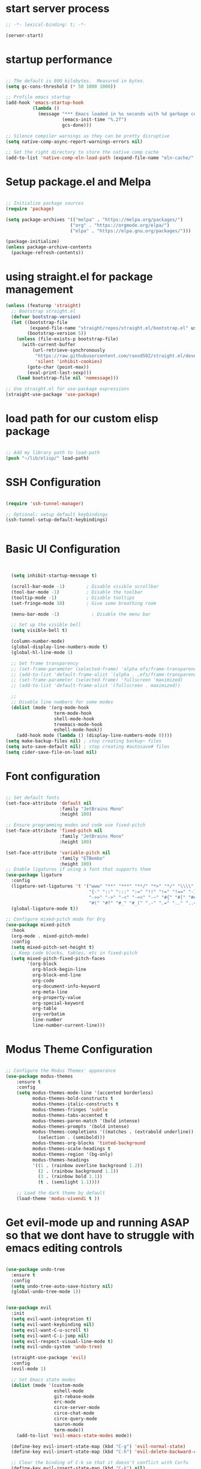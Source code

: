 #+PROPERTY: header-args  :tangle yes

* start server process

#+begin_src emacs-lisp
;; -*- lexical-binding: t; -*-
  
(server-start)

#+end_src

* startup performance

#+begin_src emacs-lisp

  ;; The default is 800 kilobytes.  Measured in bytes.
  (setq gc-cons-threshold (* 50 1000 1000))

  ;; Profile emacs startup
  (add-hook 'emacs-startup-hook
            (lambda ()
              (message "*** Emacs loaded in %s seconds with %d garbage collections."
                       (emacs-init-time "%.2f")
                       gcs-done)))

  ;; Silence compiler warnings as they can be pretty disruptive
  (setq native-comp-async-report-warnings-errors nil)

  ;; Set the right directory to store the native comp cache
  (add-to-list 'native-comp-eln-load-path (expand-file-name "eln-cache/" user-emacs-directory))

#+end_src

* Setup package.el and Melpa

#+begin_src emacs-lisp

;; Initialize package sources
(require 'package)

(setq package-archives '(("melpa" . "https://melpa.org/packages/")
                        ("org" . "https://orgmode.org/elpa/")
                        ("elpa" . "https://elpa.gnu.org/packages/")))

(package-initialize)
(unless package-archive-contents
  (package-refresh-contents))

#+end_src

* using straight.el for package management

#+begin_src emacs-lisp
  (unless (featurep 'straight)
    ;; Bootstrap straight.el
    (defvar bootstrap-version)
    (let ((bootstrap-file
           (expand-file-name "straight/repos/straight.el/bootstrap.el" user-emacs-directory))
          (bootstrap-version 5))
      (unless (file-exists-p bootstrap-file)
        (with-current-buffer
            (url-retrieve-synchronously
             "https://raw.githubusercontent.com/raxod502/straight.el/develop/install.el"
             'silent 'inhibit-cookies)
          (goto-char (point-max))
          (eval-print-last-sexp)))
      (load bootstrap-file nil 'nomessage)))

  ;; Use straight.el for use-package expressions
  (straight-use-package 'use-package)

#+end_src

* load path for our custom elisp package

#+begin_src emacs-lisp

;; Add my library path to load-path
(push "~/lib/elisp/" load-path)

#+end_src

* SSH Configuration

#+begin_src emacs-lisp

  (require 'ssh-tunnel-manager)
  
  ;; Optional: setup default keybindings
  (ssh-tunnel-setup-default-keybindings)


#+end_src

* Basic UI Configuration

#+begin_src emacs-lisp


    (setq inhibit-startup-message t)

    (scroll-bar-mode -1)        ; Disable visible scrollbar
    (tool-bar-mode -1)          ; Disable the toolbar
    (tooltip-mode -1)           ; Disable tooltips
    (set-fringe-mode 10)        ; Give some breathing room

    (menu-bar-mode -1)            ; Disable the menu bar

    ;; Set up the visible bell
    (setq visible-bell t)

    (column-number-mode)
    (global-display-line-numbers-mode t)
    (global-hl-line-mode 1)
    
    ;; Set frame transparency
    ;; (set-frame-parameter (selected-frame) 'alpha efs/frame-transparency)
    ;; (add-to-list 'default-frame-alist `(alpha . ,efs/frame-transparency))
    ;; (set-frame-parameter (selected-frame) 'fullscreen 'maximized)
    ;; (add-to-list 'default-frame-alist '(fullscreen . maximized))

    ;;
    ;; Disable line numbers for some modes
    (dolist (mode '(org-mode-hook
                    term-mode-hook
                    shell-mode-hook
                    treemacs-mode-hook
                    eshell-mode-hook))
      (add-hook mode (lambda () (display-line-numbers-mode 0))))
  (setq make-backup-files nil) ; stop creating backup~ files
  (setq auto-save-default nil) ; stop creating #autosave# files
  (setq cider-save-file-on-load nil)
#+end_src
* Font configuration

#+begin_src emacs-lisp

  ;; Set default fonts
  (set-face-attribute 'default nil
                      :family "JetBrains Mono"
                      :height 100)

  ;; Ensure programming modes and code use fixed-pitch
  (set-face-attribute 'fixed-pitch nil 
                      :family "JetBrains Mono"
                      :height 100)

  (set-face-attribute 'variable-pitch nil
                      :family "ETBembo"
                      :height 100)
  ;; Enable ligatures if using a font that supports them
  (use-package ligature
    :config
    (ligature-set-ligatures 't '("www" "**" "***" "**/" "*>" "*/" "\\\\" "\\\\\\"
                                 "{-" "::" ":::" ":=" "!!" "!=" "!==" "-}" "--" "---" "-->"
                                 "->>" "->" "-<" "-<<" "-~" "#{" "#[" "##" "###" "####"
                                 "#(" "#?" "#_" "#_(" ".-" ".=" ".." "..<" "..." "?="))
    (global-ligature-mode t))

  ;; Configure mixed-pitch mode for Org
  (use-package mixed-pitch
    :hook
    (org-mode . mixed-pitch-mode)
    :config
    (setq mixed-pitch-set-height t)
    ;; Keep code blocks, tables, etc in fixed-pitch
    (setq mixed-pitch-fixed-pitch-faces
          '(org-block
            org-block-begin-line
            org-block-end-line
            org-code
            org-document-info-keyword
            org-meta-line
            org-property-value
            org-special-keyword
            org-table
            org-verbatim
            line-number
            line-number-current-line)))

#+end_src

* Modus Theme Configuration

#+begin_src emacs-lisp

  ;; Configure the Modus Themes' appearance
  (use-package modus-themes
      :ensure t
      :config
      (setq modus-themes-mode-line '(accented borderless)
            modus-themes-bold-constructs t
            modus-themes-italic-constructs t
            modus-themes-fringes 'subtle
            modus-themes-tabs-accented t
            modus-themes-paren-match '(bold intense)
            modus-themes-prompts '(bold intense)
            modus-themes-completions '((matches . (extrabold underline))
              (selection . (semibold)))
            modus-themes-org-blocks 'tinted-background
            modus-themes-scale-headings t
            modus-themes-region '(bg-only)
            modus-themes-headings
            '((1 . (rainbow overline background 1.2))
              (2 . (rainbow background 1.1))
              (3 . (rainbow bold 1.1))
              (t . (semilight 1.1))))

      ;; Load the dark theme by default
      (load-theme 'modus-vivendi t ))

#+end_src

* Get evil-mode up and running ASAP so that we dont have to struggle with emacs editing controls

#+begin_src emacs-lisp

  (use-package undo-tree
    :ensure t
    :config
    (setq undo-tree-auto-save-history nil)
    (global-undo-tree-mode 1))


  (use-package evil
    :init
    (setq evil-want-integration t)
    (setq evil-want-keybinding nil)
    (setq evil-want-C-u-scroll t)
    (setq evil-want-C-i-jump nil)
    (setq evil-respect-visual-line-mode t)
    (setq evil-undo-system 'undo-tree)

    (straight-use-package 'evil)
    :config
    (evil-mode 1)

    ;; Set Emacs state modes
    (dolist (mode '(custom-mode
                    eshell-mode
                    git-rebase-mode
                    erc-mode
                    circe-server-mode
                    circe-chat-mode
                    circe-query-mode
                    sauron-mode
                    term-mode))
      (add-to-list 'evil-emacs-state-modes mode))

    (define-key evil-insert-state-map (kbd "C-g") 'evil-normal-state)
    (define-key evil-insert-state-map (kbd "C-h") 'evil-delete-backward-char-and-join)

    ;; Clear the binding of C-k so that it doesn't conflict with Corfu
    (define-key evil-insert-state-map (kbd "C-k") nil)

    ;; Use visual line motions even outside of visual-line-mode buffers
    (evil-global-set-key 'motion "j" 'evil-next-visual-line)
    (evil-global-set-key 'motion "k" 'evil-previous-visual-line)
    (evil-set-initial-state 'messages-buffer-mode 'normal)
    (evil-set-initial-state 'dashboard-mode 'normal))

    (use-package evil-collection
	:after evil
	:ensure t
	:config
	(evil-collection-init '(not python)))
#+end_src

* Python configuration

#+begin_src emacs-lisp

  ;; Remove ELPA python package from load path
  (setq load-path 
        (cl-remove-if
         (lambda (path)
           (string-match-p "python-0\\.28" path))
         load-path))

  ;; Force load the built-in python.el first
  (load "/nix/store/ypkhlc24d7skgal25f58bnnbp9rp49li-emacs-29.4/share/emacs/29.4/lisp/progmodes/python")

  ;; TreeSit and Python configuration
  (use-package treesit
    :ensure nil
    :config
    (setq treesit-language-source-alist
          '((python "https://github.com/tree-sitter/tree-sitter-python")))

    (when (treesit-available-p)
      ;; Install grammar if needed
      (unless (treesit-language-available-p 'python)
        (treesit-install-language-grammar 'python))
      
      ;; Set up python-ts-mode
      (defvar python-ts-mode-map (make-sparse-keymap))
      (add-to-list 'major-mode-remap-alist
                   '(python-mode . python-ts-mode))
      (add-to-list 'auto-mode-alist '("\\.py\\'" . python-ts-mode))))

  ;; LSP and development tools configuration
  (use-package lsp-mode
    :hook ((python-ts-mode . lsp-deferred))
    :config
    (setq lsp-pyright-use-library-code-for-types t)
    (setq lsp-pyright-diagnostic-mode "workspace")
    (setq lsp-pyright-auto-import-completions t))

  (use-package lsp-pyright
    :hook (python-ts-mode . (lambda ()
                              (require 'lsp-pyright)
                              (lsp-deferred))))

  ;; Development tools
  (use-package python-black
    :after python
    :hook (python-ts-mode . python-black-on-save-mode))

  (use-package py-isort
    :hook (python-ts-mode . py-isort-before-save))

  ;; Environment Management
  (use-package pyvenv
    :config
    (pyvenv-mode 1))

  ;; Initialize evil-collection for python after everything is set up
  (with-eval-after-load 'evil-collection
    (when (treesit-available-p)
      (evil-collection-init '(python))))

  ;; Python development keybindings
  (add-hook 'python-ts-mode-hook
            (lambda ()
              (let ((map python-ts-mode-map))
                (define-key map (kbd "C-c C-f") 'python-black-buffer)
                (define-key map (kbd "C-c C-i") 'py-isort-buffer)
                (define-key map (kbd "C-c d") 'lsp-ui-doc-show)
                (define-key map (kbd "C-c C-d") 'lsp-find-definition)
                (define-key map (kbd "C-c C-r") 'lsp-find-references))))

#+end_src

* Get org templates, babel and tangle up and running

#+begin_src emacs-lisp

  ;; TODO: Mode this to another section
  (setq-default fill-column 80)

  ;; Org-mode specific settings
  (use-package org
    :ensure t
    :custom
    (org-hide-emphasis-markers t)
    (org-fontify-quote-and-verse-blocks t)
    (org-fontify-whole-heading-line t)
    (org-hide-leading-stars t)
    (org-pretty-entities t)
    (org-ellipsis "…")
    
    :config
    ;; Clear any existing face settings first
    (set-face-attribute 'org-block nil :inherit 'fixed-pitch)
    (set-face-attribute 'org-code nil :inherit 'fixed-pitch)
    (set-face-attribute 'org-table nil :inherit 'fixed-pitch)
    (set-face-attribute 'org-verbatim nil :inherit 'fixed-pitch)
    (set-face-attribute 'org-special-keyword nil :inherit 'fixed-pitch)
    (set-face-attribute 'org-meta-line nil :inherit 'fixed-pitch)
    (set-face-attribute 'org-checkbox nil :inherit 'fixed-pitch)

    ;; Set headings to use variable-pitch and scale properly
    (dolist (face '((org-level-1 . 1.3)
                    (org-level-2 . 1.2)
                    (org-level-3 . 1.1)
                    (org-level-4 . 1.0)
                    (org-level-5 . 1.0)
                    (org-level-6 . 1.0)
                    (org-level-7 . 1.0)
                    (org-level-8 . 1.0)))
      (set-face-attribute (car face) nil 
  			:inherit 'variable-pitch 
  			:height (* 1.2 (cdr face)))))

  (use-package org-superstar
    :ensure t
    :after org
    :hook (org-mode . org-superstar-mode)
    :custom
    (org-superstar-headline-Bullets-list '("◉" "○" "●" "○" "●" "○" "●")))

  ;; This is needed as of Org 9.2
  (use-package org-tempo
    :config
    (add-to-list 'org-structure-template-alist '("sh" . "src sh"))
    (add-to-list 'org-structure-template-alist '("el" . "src emacs-lisp"))
    (add-to-list 'org-structure-template-alist '("li" . "src lisp"))
    (add-to-list 'org-structure-template-alist '("sc" . "src scheme"))
    (add-to-list 'org-structure-template-alist '("ts" . "src typescript"))
    (add-to-list 'org-structure-template-alist '("py" . "src python"))
    (add-to-list 'org-structure-template-alist '("go" . "src go"))
    (add-to-list 'org-structure-template-alist '("yaml" . "src yaml"))
    (add-to-list 'org-structure-template-alist '("json" . "src json")))

#+end_src

* useful key binding

#+begin_src emacs-lisp
;; ESC cancels all
(global-set-key (kbd "<escape>") 'keyboard-escape-quit)

#+end_src

* Initial setup and overall look and feel using modus and fonts

need to check if modus also does a good job with modeline
need a proper theme in orgmode so that code blocks and hierarchy stand out well.

* Buffer customizations (prot tips to ensure they open in specific windows)

* Project.el configuration
#+begin_src emacs-lisp

  ;; Project configuration
  (use-package project
    :ensure nil  ; built into Emacs
    :config
    ;; Custom project root finding function
    (defun my/project-try-deps-edn (dir)
      "Return project instance if DIR has deps.edn file."
      (let ((proj-file (locate-dominating-file dir "deps.edn")))
        (if proj-file
            (cons 'deps-edn proj-file)
          nil)))
    
    (defun my/project-try-project-clj (dir)
      "Return project instance if DIR has project.clj file."
      (let ((proj-file (locate-dominating-file dir "project.clj")))
        (if proj-file
            (cons 'lein proj-file)
          nil)))
    
    ;; Define how to get root for deps.edn projects
    (cl-defmethod project-root ((project (head deps-edn)))
      (cdr project))
    
    ;; Add Clojure project detection
    (add-hook 'project-find-functions #'my/project-try-deps-edn)
    (add-hook 'project-find-functions #'my/project-try-project-clj))

    (setq project-vc-extra-root-markers '("pyproject.toml" "setup.py" ".git" "requirements.txt"))
    
      ;; Convenient keybindings for project.el
      (global-set-key (kbd "C-c p f") #'project-find-file)
      (global-set-key (kbd "C-c p d") #'project-find-dir)
      (global-set-key (kbd "C-c p b") #'project-switch-to-buffer)
      (global-set-key (kbd "C-c p p") #'project-switch-project)
      (global-set-key (kbd "C-c p s") #'project-shell)
      (global-set-key (kbd "C-c p g") #'project-find-regexp)
      (global-set-key (kbd "C-c p e") #'project-eshell)

  (setq project-additional-project-dirs 
      '("~/automation_scripts" "pyprojects"
        ))

#+end_src
* vertico configuration

#+begin_src emacs-lisp
  ;; Enable vertico
  (use-package vertico
    :ensure t
    :custom
    ;; (vertico-scroll-margin 0) ;; Different scroll margin
    ;; (vertico-count 20) ;; Show more candidates
    (vertico-resize t) ;; Grow and shrink the Vertico minibuffer
    (vertico-cycle t) ;; Enable cycling for `vertico-next/previous'
    :init
    (vertico-mode))

  ;; Persist history over Emacs restarts. Vertico sorts by history position.
  (use-package savehist
    :ensure t
    :init
    (savehist-mode))  
#+end_src

* Marginalia configuration

#+begin_src emacs-lisp

  ;; Enable rich annotations using the Marginalia package
  (use-package marginalia
    :ensure t
    ;; Bind `marginalia-cycle' locally in the minibuffer.  To make the binding
    ;; available in the *Completions* buffer, add it to the
    ;; `completion-list-mode-map'.
    :bind (:map minibuffer-local-map
                ("M-A" . marginalia-cycle))

    ;; The :init section is always executed.
    :init

    ;; Marginalia must be activated in the :init section of use-package such that
    ;; the mode gets enabled right away. Note that this forces loading the
    ;; package.
    (marginalia-mode))
#+end_src

* Consult configuration

#+begin_src emacs-lisp

    ;; Example configuration for Consult
    (use-package consult
      :ensure t
      ;; Replace bindings. Lazily loaded by `use-package'.
      :bind (;; C-c bindings in `mode-specific-map'
             ("C-c M-x" . consult-mode-command)
             ("C-c h" . consult-history)
             ("C-c k" . consult-kmacro)
             ("C-c m" . consult-man)
             ("C-c i" . consult-info)
             ([remap Info-search] . consult-info)
             ;; C-x bindings in `ctl-x-map'
             ("C-x M-:" . consult-complex-command)     ;; orig. repeat-complex-command
             ("C-x b" . consult-buffer)                ;; orig. switch-to-buffer
             ("C-x 4 b" . consult-buffer-other-window) ;; orig. switch-to-buffer-other-window
             ("C-x 5 b" . consult-buffer-other-frame)  ;; orig. switch-to-buffer-other-frame
             ("C-x t b" . consult-buffer-other-tab)    ;; orig. switch-to-buffer-other-tab
             ("C-x r b" . consult-bookmark)            ;; orig. bookmark-jump
             ("C-x p b" . consult-project-buffer)      ;; orig. project-switch-to-buffer
             ;; Custom M-# bindings for fast register access
             ("M-#" . consult-register-load)
             ("M-'" . consult-register-store)          ;; orig. abbrev-prefix-mark (unrelated)
             ("C-M-#" . consult-register)
             ;; Other custom bindings
             ("M-y" . consult-yank-pop)                ;; orig. yank-pop
             ;; M-g bindings in `goto-map'
             ("M-g e" . consult-compile-error)
             ("M-g f" . consult-flymake)               ;; Alternative: consult-flycheck
             ("M-g g" . consult-goto-line)             ;; orig. goto-line
             ("M-g M-g" . consult-goto-line)           ;; orig. goto-line
             ("M-g o" . consult-outline)               ;; Alternative: consult-org-heading
             ("M-g m" . consult-mark)
             ("M-g k" . consult-global-mark)
             ("M-g i" . consult-imenu)
             ("M-g I" . consult-imenu-multi)
             ;; M-s bindings in `search-map'
             ("M-s d" . consult-find)                  ;; Alternative: consult-fd
             ("M-s c" . consult-locate)
             ("M-s g" . consult-grep)
             ("M-s G" . consult-git-grep)
             ("M-s r" . consult-ripgrep)
             ("M-s l" . consult-line)
             ("M-s L" . consult-line-multi)
             ("M-s k" . consult-keep-lines)
             ("M-s u" . consult-focus-lines)
             ;; Isearch integration
             ("M-s e" . consult-isearch-history)
             :map isearch-mode-map
             ("M-e" . consult-isearch-history)         ;; orig. isearch-edit-string
             ("M-s e" . consult-isearch-history)       ;; orig. isearch-edit-string
             ("M-s l" . consult-line)                  ;; needed by consult-line to detect isearch
             ("M-s L" . consult-line-multi)            ;; needed by consult-line to detect isearch
             ;; Minibuffer history
             :map minibuffer-local-map
             ("M-s" . consult-history)                 ;; orig. next-matching-history-element
             ("M-r" . consult-history))                ;; orig. previous-matching-history-element

      ;; Enable automatic preview at point in the *Completions* buffer. This is
      ;; relevant when you use the default completion UI.
      :hook (completion-list-mode . consult-preview-at-point-mode)

      ;; The :init configuration is always executed (Not lazy)
      :init

      ;; Optionally configure the register formatting. This improves the register
      ;; preview for `consult-register', `consult-register-load',
      ;; `consult-register-store' and the Emacs built-ins.
      (setq register-preview-delay 0.5
            register-preview-function #'consult-register-format)

      ;; Optionally tweak the register preview window.
      ;; This adds thin lines, sorting and hides the mode line of the window.
      (advice-add #'register-preview :override #'consult-register-window)

      ;; Use Consult to select xref locations with preview
      (setq xref-show-xrefs-function #'consult-xref
            xref-show-definitions-function #'consult-xref)

      ;; Configure other variables and modes in the :config section,
      ;; after lazily loading the package.
      :config

      ;; Optionally configure preview. The default value
      ;; is 'any, such that any key triggers the preview.
      ;; (setq consult-preview-key 'any)
      ;; (setq consult-preview-key "M-.")
      ;; (setq consult-preview-key '("S-<down>" "S-<up>"))
      ;; For some commands and buffer sources it is useful to configure the
      ;; :preview-key on a per-command basis using the `consult-customize' macro.
      (consult-customize
       consult-theme :preview-key '(:debounce 0.2 any)
       consult-ripgrep consult-git-grep consult-grep
       consult-bookmark consult-recent-file consult-xref
       consult--source-bookmark consult--source-file-register
       consult--source-recent-file consult--source-project-recent-file
       ;; :preview-key "M-."
       :preview-key '(:debounce 0.4 any))

      ;; Optionally configure the narrowing key.
      ;; Both < and C-+ work reasonably well.
      (setq consult-narrow-key "<") ;; "C-+"

      ;; Optionally make narrowing help available in the minibuffer.
      ;; You may want to use `embark-prefix-help-command' or which-key instead.
      ;; (keymap-set consult-narrow-map (concat consult-narrow-key " ?") #'consult-narrow-help)
      )

    (use-package consult-lsp
      :ensure t
      
      )

  (use-package consult-project-extra
    :ensure t
    :bind
    (("C-c p f" . consult-project-extra-find)
     ("C-c p o" . consult-project-extra-find-other-window)))

#+end_src
    
* Embark configuration

#+begin_src emacs-lisp

  (use-package embark
    :ensure t

    :bind
    (("C-." . embark-act)         ;; pick some comfortable binding
     ("C-;" . embark-dwim)        ;; good alternative: M-.
     ("C-h B" . embark-bindings)) ;; alternative for `describe-bindings'

    :init

    ;; Optionally replace the key help with a completing-read interface
    (setq prefix-help-command #'embark-prefix-help-command)

    ;; Show the Embark target at point via Eldoc. You may adjust the
    ;; Eldoc strategy, if you want to see the documentation from
    ;; multiple providers. Beware that using this can be a little
    ;; jarring since the message shown in the minibuffer can be more
    ;; than one line, causing the modeline to move up and down:

    ;; (add-hook 'eldoc-documentation-functions #'embark-eldoc-first-target)
    ;; (setq eldoc-documentation-strategy #'eldoc-documentation-compose-eagerly)

    :config

    ;; Hide the mode line of the Embark live/completions buffers
    (add-to-list 'display-buffer-alist
                 '("\\`\\*Embark Collect \\(Live\\|Completions\\)\\*"
                   nil
                   (window-parameters (mode-line-format . none)))))

  ;; Consult users will also want the embark-consult package.
  (use-package embark-consult
    :ensure t ; only need to install it, embark loads it after consult if found
    :hook
    (embark-collect-mode . consult-preview-at-point-mode))
  
#+end_src

* Orderless configuration

#+begin_src emacs-lisp

  (use-package orderless
    :ensure t
    :custom
    (completion-styles '(orderless basic))
    (completion-category-defaults nil)
    (completion-category-overrides '((file (styles basic partial-completion)))))  
#+end_src

* Cape Configuration

#+begin_src emacs-lisp

  ;; Completion Setup with Cape and Corfu
  (use-package cape
    :ensure t
    :init
    ;; Add useful defaults completion sources from Cape
    (add-to-list 'completion-at-point-functions #'cape-file)
    (add-to-list 'completion-at-point-functions #'cape-dabbrev)
    :hook (python-ts-mode . (lambda ()
                             (add-to-list 'completion-at-point-functions #'cape-file)
                             (add-to-list 'completion-at-point-functions #'cape-dabbrev)))
    :config
    ;; Enhance Clojure completion with Cape
    (with-eval-after-load 'clojure-mode
      (add-hook 'clojure-mode-hook
                (lambda ()
                  (add-to-list 'completion-at-point-functions #'cape-symbol)))))
#+end_src

* Corfu Configuration

#+begin_src emacs-lisp

    (use-package corfu
      :ensure t
      :custom
      (corfu-auto t)  ; Enable auto completion
      (corfu-auto-delay 0.2)
      (corfu-auto-prefix 2)
      (corfu-preview-current nil)
      (corfu-quit-at-boundary 'separator)

      :init
      (global-corfu-mode)

      :hook
      ((clojure-mode . corfu-mode)
       (cider-repl-mode . corfu-mode)
       (python-ts-mode . corfu-mode)))

    ;; Optional: Enable Corfu in the minibuffer
    (defun corfu-enable-in-minibuffer ()
      "Enable Corfu in the minibuffer if `completion-at-point' is bound."
      (when (where-is-internal #'completion-at-point (list (current-local-map)))
        (corfu-mode 1)))

    (add-hook 'minibuffer-setup-hook #'corfu-enable-in-minibuffer)
#+end_src

* Which Key Configuration

#+begin_src emacs-lisp

  (use-package which-key
    :config
    (which-key-mode))
#+end_src

* do we need acewindow to navigate easily between windows 

* magit to start working with Git.

* Clojure support

#+begin_src emacs-lisp

    (use-package clojure-mode
      :ensure t)

    (use-package cider
      :ensure t
      :config
      (setq cider-repl-display-help-banner nil)
      (setq cider-print-fn 'puget)
      (setq cider-repl-use-pretty-printing t)
      (setq cider-clojure-cli-aliases ":dev:cider"))

    (use-package paredit
      :ensure t
      :hook ((clojure-mode . paredit-mode)
            (cider-repl-mode . paredit-mode)))

    (use-package rainbow-delimiters
      :ensure t
      :hook ((clojure-mode . rainbow-delimiters-mode)
            (cider-repl-mode . rainbow-delimiters-mode)))
#+end_src

* Cider REPL Configuration

#+begin_src emacs-lisp

  ;; Debugging Setup
  (setq cider-cljs-lein-repl
        "(do (require 'figwheel-sidecar.repl-api)
           (figwheel-sidecar.repl-api/start-figwheel!)
           (figwheel-sidecar.repl-api/cljs-repl))")

  (setq cider-debug-display-locals t)
  (setq cider-debug-prompt 'overlay)

  ;; Optional but Recommended Packages
  (use-package clj-refactor
    :ensure t
    :config
    (cljr-add-keybindings-with-prefix "C-c C-m")
    :hook (clojure-mode . clj-refactor-mode))

  (use-package flycheck-clj-kondo
    :ensure t)

  (use-package aggressive-indent
    :ensure t
    :hook (clojure-mode . aggressive-indent-mode))

  ;; Testing Setup  
  (setq cider-test-show-report-on-success t)
  (setq cider-auto-select-test-report-buffer t)


  ;; REPL Configuration
  (setq cider-repl-history-file ".cider-repl-history")
  (setq cider-repl-wrap-history t)
  (setq cider-repl-history-size 3000)
#+end_src

* treemacs configuration
#+begin_src emacs-lisp

  (use-package treemacs
    :ensure t
    :config
    (setq treemacs-follow-mode t)
    (setq treemacs-width 35)
    ;; project.el integration
    (treemacs-project-follow-mode t)
    ;; Modus theme integration
    (with-eval-after-load 'modus-themes
      (setq treemacs-directory-name-face 'modus-themes-completion-selected
            treemacs-file-name-face 'default
            treemacs-git-modified-face 'modus-themes-mark-alt
            treemacs-git-added-face 'modus-themes-mark-sel
            treemacs-git-untracked-face 'modus-themes-special-mild
            treemacs-git-conflict-face 'modus-themes-intense-red))
    
    ;; Additional customization for better modus integration
    (setq treemacs-indentation 2
          treemacs-indentation-string "  "
          treemacs-show-hidden-files t
          treemacs-collapse-dirs 3
          treemacs-width 35)
    
    ;; Use simple icons that work well with modus
    (setq treemacs-no-png-images t)
    
    ;; Optional: disable file size and modification time
    (treemacs-filewatch-mode t)
    (treemacs-git-mode 'simple)
    (setq treemacs-show-git-status t)
    (custom-set-faces
     '(treemacs-root-face ((t (:inherit default :height 1.2))))
     '(treemacs-directory-face ((t (:inherit default)))))
    :bind
    (:map global-map
  	("C-c t t" . treemacs)
  	("C-c t f" . treemacs-select-window))
    )



#+end_src

* debugging with dap-mode?

#+begin_src emacs-lisp

#+end_src
